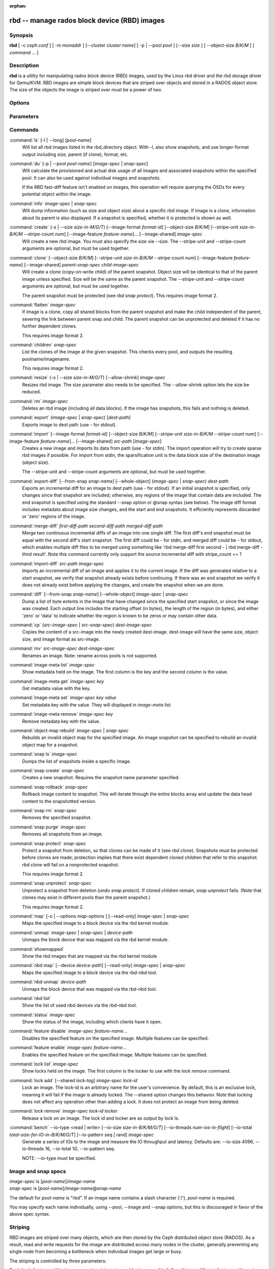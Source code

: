 :orphan:

===============================================
 rbd -- manage rados block device (RBD) images
===============================================

.. program:: rbd

Synopsis
========

| **rbd** [ -c *ceph.conf* ] [ -m *monaddr* ] [--cluster *cluster name*]
  [ -p | --pool *pool* ] [--size *size* ] [ --object-size *B/K/M* ] [ *command* ... ] 


Description
===========

**rbd** is a utility for manipulating rados block device (RBD) images,
used by the Linux rbd driver and the rbd storage driver for Qemu/KVM.
RBD images are simple block devices that are striped over objects and
stored in a RADOS object store. The size of the objects the image is
striped over must be a power of two.


Options
=======

.. option:: -c ceph.conf, --conf ceph.conf

   Use ceph.conf configuration file instead of the default /etc/ceph/ceph.conf to
   determine monitor addresses during startup.

.. option:: -m monaddress[:port]

   Connect to specified monitor (instead of looking through ceph.conf).

.. option:: --cluster cluster name

   Use different cluster name as compared to default cluster name *ceph*.

.. option:: -p pool-name, --pool pool-name

   Interact with the given pool. Required by most commands.

.. option:: --no-progress

   Do not output progress information (goes to standard error by
   default for some commands).


Parameters
==========

.. option:: --image-format format-id

   Specifies which object layout to use. The default is 2.

   * format 1 - (deprecated) Use the original format for a new rbd image. This
     format is understood by all versions of librbd and the kernel rbd module,
     but does not support newer features like cloning.

   * format 2 - Use the second rbd format, which is supported by
     librbd and kernel since version 3.11 (except for striping). This adds
     support for cloning and is more easily extensible to allow more
     features in the future.

.. option:: --size size-in-M/G/T

   Specifies the size (in M/G/T) of the new rbd image.

.. option:: --object-size B/K/M

   Specifies the object size in B/K/M, it will be rounded up the nearest power of two.
   The default object size is 4 MB, smallest is 4K and maximum is 32M.


.. option:: --stripe-unit size-in-B/K/M

   Specifies the stripe unit size in B/K/M.  See striping section (below) for more details.

.. option:: --stripe-count num

   Specifies the number of objects to stripe over before looping back
   to the first object.  See striping section (below) for more details.

.. option:: --snap snap

   Specifies the snapshot name for the specific operation.

.. option:: --id username

   Specifies the username (without the ``client.`` prefix) to use with the map command.

.. option:: --keyring filename

   Specifies a keyring file containing a secret for the specified user
   to use with the map command.  If not specified, the default keyring
   locations will be searched.

.. option:: --keyfile filename

   Specifies a file containing the secret key of ``--id user`` to use with the map command.
   This option is overridden by ``--keyring`` if the latter is also specified.

.. option:: --shared lock-tag

   Option for `lock add` that allows multiple clients to lock the
   same image if they use the same tag. The tag is an arbitrary
   string. This is useful for situations where an image must
   be open from more than one client at once, like during
   live migration of a virtual machine, or for use underneath
   a clustered filesystem.

.. option:: --format format

   Specifies output formatting (default: plain, json, xml)

.. option:: --pretty-format

   Make json or xml formatted output more human-readable.

.. option:: -o map-options, --options map-options

   Specifies which options to use when mapping an image.  map-options is
   a comma-separated string of options (similar to mount(8) mount options).
   See map options section below for more details.

.. option:: --read-only

   Map the image read-only.  Equivalent to -o ro.

.. option:: --image-feature feature-name

   Specifies which RBD format 2 feature should be enabled when creating
   an image. Multiple features can be enabled by repeating this option
   multiple times. The following features are supported:

   * layering: layering support
   * striping: striping v2 support
   * exclusive-lock: exclusive locking support
   * object-map: object map support (requires exclusive-lock)
   * fast-diff: fast diff calculations (requires object-map)
   * deep-flatten: snapshot flatten support
   * journaling: journaled IO support (requires exclusive-lock)

.. option:: --image-shared

   Specifies that the image will be used concurrently by multiple clients.
   This will disable features that are dependent upon exclusive ownership
   of the image.

.. option:: --whole-object

   Specifies that the diff should be limited to the extents of a full object
   instead of showing intra-object deltas. When the object map feature is
   enabled on an image, limiting the diff to the object extents will
   dramatically improve performance since the differences can be computed
   by examining the in-memory object map instead of querying RADOS for each
   object within the image.

Commands
========

.. TODO rst "option" directive seems to require --foo style options, parsing breaks on subcommands.. the args show up as bold too

:command:`ls` [-l | --long] [*pool-name*]
  Will list all rbd images listed in the rbd_directory object.  With
  -l, also show snapshots, and use longer-format output including
  size, parent (if clone), format, etc.

:command:`du` [-p | --pool *pool-name*] [*image-spec* | *snap-spec*]
  Will calculate the provisioned and actual disk usage of all images and
  associated snapshots within the specified pool.  It can also be used against
  individual images and snapshots.

  If the RBD fast-diff feature isn't enabled on images, this operation will
  require querying the OSDs for every potential object within the image.

:command:`info` *image-spec* | *snap-spec*
  Will dump information (such as size and object size) about a specific rbd image.
  If image is a clone, information about its parent is also displayed.
  If a snapshot is specified, whether it is protected is shown as well.

:command:`create` (-s | --size *size-in-M/G/T*) [--image-format *format-id*] [--object-size *B/K/M*] [--stripe-unit *size-in-B/K/M* --stripe-count *num*] [--image-feature *feature-name*]... [--image-shared] *image-spec*
  Will create a new rbd image. You must also specify the size via --size.  The
  --stripe-unit and --stripe-count arguments are optional, but must be used together.

:command:`clone` [--object-size *B/K/M*] [--stripe-unit *size-in-B/K/M* --stripe-count *num*] [--image-feature *feature-name*] [--image-shared] *parent-snap-spec* *child-image-spec*
  Will create a clone (copy-on-write child) of the parent snapshot.
  Object size will be identical to that of the parent image unless
  specified. Size will be the same as the parent snapshot. The --stripe-unit
  and --stripe-count arguments are optional, but must be used together.

  The parent snapshot must be protected (see `rbd snap protect`).
  This requires image format 2.

:command:`flatten` *image-spec*
  If image is a clone, copy all shared blocks from the parent snapshot and
  make the child independent of the parent, severing the link between
  parent snap and child.  The parent snapshot can be unprotected and
  deleted if it has no further dependent clones.

  This requires image format 2.

:command:`children` *snap-spec*
  List the clones of the image at the given snapshot. This checks
  every pool, and outputs the resulting poolname/imagename.

  This requires image format 2.

:command:`resize` (-s | --size *size-in-M/G/T*) [--allow-shrink] *image-spec*
  Resizes rbd image. The size parameter also needs to be specified.
  The --allow-shrink option lets the size be reduced.

:command:`rm` *image-spec*
  Deletes an rbd image (including all data blocks). If the image has
  snapshots, this fails and nothing is deleted.

:command:`export` (*image-spec* | *snap-spec*) [*dest-path*]
  Exports image to dest path (use - for stdout).

:command:`import` [--image-format *format-id*] [--object-size *B/K/M*] [--stripe-unit *size-in-B/K/M* --stripe-count *num*] [--image-feature *feature-name*]... [--image-shared] *src-path* [*image-spec*]
  Creates a new image and imports its data from path (use - for
  stdin).  The import operation will try to create sparse rbd images 
  if possible.  For import from stdin, the sparsification unit is
  the data block size of the destination image (object size).

  The --stripe-unit and --stripe-count arguments are optional, but must be
  used together.

:command:`export-diff` [--from-snap *snap-name*] [--whole-object] (*image-spec* | *snap-spec*) *dest-path*
  Exports an incremental diff for an image to dest path (use - for stdout).  If
  an initial snapshot is specified, only changes since that snapshot are included; otherwise,
  any regions of the image that contain data are included.  The end snapshot is specified
  using the standard --snap option or @snap syntax (see below).  The image diff format includes
  metadata about image size changes, and the start and end snapshots.  It efficiently represents
  discarded or 'zero' regions of the image.

:command:`merge-diff` *first-diff-path* *second-diff-path* *merged-diff-path*
  Merge two continuous incremental diffs of an image into one single diff. The
  first diff's end snapshot must be equal with the second diff's start snapshot.
  The first diff could be - for stdin, and merged diff could be - for stdout, which
  enables multiple diff files to be merged using something like
  'rbd merge-diff first second - | rbd merge-diff - third result'. Note this command
  currently only support the source incremental diff with stripe_count == 1

:command:`import-diff` *src-path* *image-spec*
  Imports an incremental diff of an image and applies it to the current image.  If the diff
  was generated relative to a start snapshot, we verify that snapshot already exists before
  continuing.  If there was an end snapshot we verify it does not already exist before
  applying the changes, and create the snapshot when we are done.

:command:`diff` [--from-snap *snap-name*] [--whole-object] *image-spec* | *snap-spec*
  Dump a list of byte extents in the image that have changed since the specified start
  snapshot, or since the image was created.  Each output line includes the starting offset
  (in bytes), the length of the region (in bytes), and either 'zero' or 'data' to indicate
  whether the region is known to be zeros or may contain other data.

:command:`cp` (*src-image-spec* | *src-snap-spec*) *dest-image-spec*
  Copies the content of a src-image into the newly created dest-image.
  dest-image will have the same size, object size, and image format as src-image.

:command:`mv` *src-image-spec* *dest-image-spec*
  Renames an image.  Note: rename across pools is not supported.

:command:`image-meta list` *image-spec*
  Show metadata held on the image. The first column is the key
  and the second column is the value.

:command:`image-meta get` *image-spec* *key*
  Get metadata value with the key.

:command:`image-meta set` *image-spec* *key* *value*
  Set metadata key with the value. They will displayed in `image-meta list`.

:command:`image-meta remove` *image-spec* *key*
  Remove metadata key with the value.

:command:`object-map rebuild` *image-spec* | *snap-spec*
  Rebuilds an invalid object map for the specified image. An image snapshot can be
  specified to rebuild an invalid object map for a snapshot.

:command:`snap ls` *image-spec*
  Dumps the list of snapshots inside a specific image.

:command:`snap create` *snap-spec*
  Creates a new snapshot. Requires the snapshot name parameter specified.

:command:`snap rollback` *snap-spec*
  Rollback image content to snapshot. This will iterate through the entire blocks
  array and update the data head content to the snapshotted version.

:command:`snap rm` *snap-spec*
  Removes the specified snapshot.

:command:`snap purge` *image-spec*
  Removes all snapshots from an image.

:command:`snap protect` *snap-spec*
  Protect a snapshot from deletion, so that clones can be made of it
  (see `rbd clone`).  Snapshots must be protected before clones are made;
  protection implies that there exist dependent cloned children that
  refer to this snapshot.  `rbd clone` will fail on a nonprotected
  snapshot.

  This requires image format 2.

:command:`snap unprotect` *snap-spec*
  Unprotect a snapshot from deletion (undo `snap protect`).  If cloned
  children remain, `snap unprotect` fails.  (Note that clones may exist
  in different pools than the parent snapshot.)

  This requires image format 2.

:command:`map` [-o | --options *map-options* ] [--read-only] *image-spec* | *snap-spec*
  Maps the specified image to a block device via the rbd kernel module.

:command:`unmap` *image-spec* | *snap-spec* | *device-path*
  Unmaps the block device that was mapped via the rbd kernel module.

:command:`showmapped`
  Show the rbd images that are mapped via the rbd kernel module.

:command:`nbd map` [--device *device-path*] [--read-only] *image-spec* | *snap-spec*
  Maps the specified image to a block device via the rbd-nbd tool.

:command:`nbd unmap` *device-path*
  Unmaps the block device that was mapped via the rbd-nbd tool.

:command:`nbd list`
  Show the list of used nbd devices via the rbd-nbd tool.

:command:`status` *image-spec*
  Show the status of the image, including which clients have it open.

:command:`feature disable` *image-spec* *feature-name*...
  Disables the specified feature on the specified image. Multiple features can
  be specified.

:command:`feature enable` *image-spec* *feature-name*...
  Enables the specified feature on the specified image. Multiple features can
  be specified.

:command:`lock list` *image-spec*
  Show locks held on the image. The first column is the locker
  to use with the `lock remove` command.

:command:`lock add` [--shared *lock-tag*] *image-spec* *lock-id*
  Lock an image. The lock-id is an arbitrary name for the user's
  convenience. By default, this is an exclusive lock, meaning it
  will fail if the image is already locked. The --shared option
  changes this behavior. Note that locking does not affect
  any operation other than adding a lock. It does not
  protect an image from being deleted.

:command:`lock remove` *image-spec* *lock-id* *locker*
  Release a lock on an image. The lock id and locker are
  as output by lock ls.

:command:`bench` --io-type <read | write> [--io-size *size-in-B/K/M/G/T*] [--io-threads *num-ios-in-flight*] [--io-total *total-size-for-IO-in-B/K/M/G/T*] [--io-pattern seq | rand] *image-spec*
  Generate a series of IOs to the image and measure the IO throughput and
  latency.  Defaults are: --io-size 4096, --io-threads 16, --io-total 1G,
  --io-pattern seq.

  NOTE: --io-type must be specified.

Image and snap specs
====================

| *image-spec* is [*pool-name*]/*image-name*
| *snap-spec*  is [*pool-name*]/*image-name*\ @\ *snap-name*

The default for *pool-name* is "rbd".  If an image name contains a slash
character ('/'), *pool-name* is required.

You may specify each name individually, using --pool, --image and --snap
options, but this is discouraged in favor of the above spec syntax.

Striping
========

RBD images are striped over many objects, which are then stored by the
Ceph distributed object store (RADOS).  As a result, read and write
requests for the image are distributed across many nodes in the
cluster, generally preventing any single node from becoming a
bottleneck when individual images get large or busy.

The striping is controlled by three parameters:

.. option:: object-size

  The size of objects we stripe over is a power of two. It will be rounded up the nearest power of two.
  The default object size is 4 MB, smallest is 4K and maximum is 32M.

.. option:: stripe_unit

  Each [*stripe_unit*] contiguous bytes are stored adjacently in the same object, before we move on
  to the next object.

.. option:: stripe_count

  After we write [*stripe_unit*] bytes to [*stripe_count*] objects, we loop back to the initial object
  and write another stripe, until the object reaches its maximum size.  At that point,
  we move on to the next [*stripe_count*] objects.

By default, [*stripe_unit*] is the same as the object size and [*stripe_count*] is 1.  Specifying a different
[*stripe_unit*] requires that the STRIPINGV2 feature be supported (added in Ceph v0.53) and format 2 images be
used.


Map options
===========

Most of these options are useful mainly for debugging and benchmarking.  The
default values are set in the kernel and may therefore depend on the version of
the running kernel.

libceph (per client instance) options:

* fsid=aaaaaaaa-bbbb-cccc-dddd-eeeeeeeeeeee - FSID that should be assumed by
  the client.

* ip=a.b.c.d[:p] - IP and, optionally, port the client should use.

* share - Enable sharing of client instances with other mappings (default).

* noshare - Disable sharing of client instances with other mappings.

* crc - Enable CRC32C checksumming for data writes (default).

* nocrc - Disable CRC32C checksumming for data writes.

* cephx_require_signatures - Require cephx message signing (since 3.19,
  default).

* nocephx_require_signatures - Don't require cephx message signing (since
  3.19).

* tcp_nodelay - Disable Nagle's algorithm on client sockets (since 4.0,
  default).

* notcp_nodelay - Enable Nagle's algorithm on client sockets (since 4.0).

* cephx_sign_messages - Enable message signing (since 4.4, default).

* nocephx_sign_messages - Disable message signing (since 4.4).

* mount_timeout=x - A timeout on various steps in `rbd map` and `rbd unmap`
  sequences (default is 60 seconds).  In particular, since 4.2 this can be used
  to ensure that `rbd unmap` eventually times out when there is no network
  connection to a cluster.

* osdkeepalive=x - OSD keepalive timeout (default is 5 seconds).

* osd_idle_ttl=x - OSD idle TTL (default is 60 seconds).

Mapping (per block device) options:

* rw - Map the image read-write (default).

* ro - Map the image read-only.  Equivalent to --read-only.

* queue_depth=x - queue depth (since 4.2, default is 128 requests).


Examples
========

To create a new rbd image that is 100 GB::

       rbd create mypool/myimage --size 102400

To use a non-default object size (8 MB)::

       rbd create mypool/myimage --size 102400 --object-size 8M

To delete an rbd image (be careful!)::

       rbd rm mypool/myimage

To create a new snapshot::

       rbd snap create mypool/myimage@mysnap

To create a copy-on-write clone of a protected snapshot::

       rbd clone mypool/myimage@mysnap otherpool/cloneimage

To see which clones of a snapshot exist::

       rbd children mypool/myimage@mysnap

To delete a snapshot::

       rbd snap rm mypool/myimage@mysnap

To map an image via the kernel with cephx enabled::

       rbd map mypool/myimage --id admin --keyfile secretfile

To map an image via the kernel with different cluster name other than default *ceph*.

       rbd map mypool/myimage --cluster *cluster name*

To unmap an image::

       rbd unmap /dev/rbd0

To create an image and a clone from it::

       rbd import --image-format 2 image mypool/parent
       rbd snap create mypool/parent@snap
       rbd snap protect mypool/parent@snap
       rbd clone mypool/parent@snap otherpool/child

To create an image with a smaller stripe_unit (to better distribute small writes in some workloads)::

       rbd create mypool/myimage --size 102400 --stripe-unit 65536B --stripe-count 16

To change an image from one image format to another, export it and then
import it as the desired image format::

       rbd export mypool/myimage@snap /tmp/img
       rbd import --image-format 2 /tmp/img mypool/myimage2

To lock an image for exclusive use::

       rbd lock add mypool/myimage mylockid

To release a lock::

       rbd lock remove mypool/myimage mylockid client.2485


Availability
============

**rbd** is part of Ceph, a massively scalable, open-source, distributed storage system. Please refer to
the Ceph documentation at http://ceph.com/docs for more information.


See also
========

:doc:`ceph <ceph>`\(8),
:doc:`rados <rados>`\(8)
